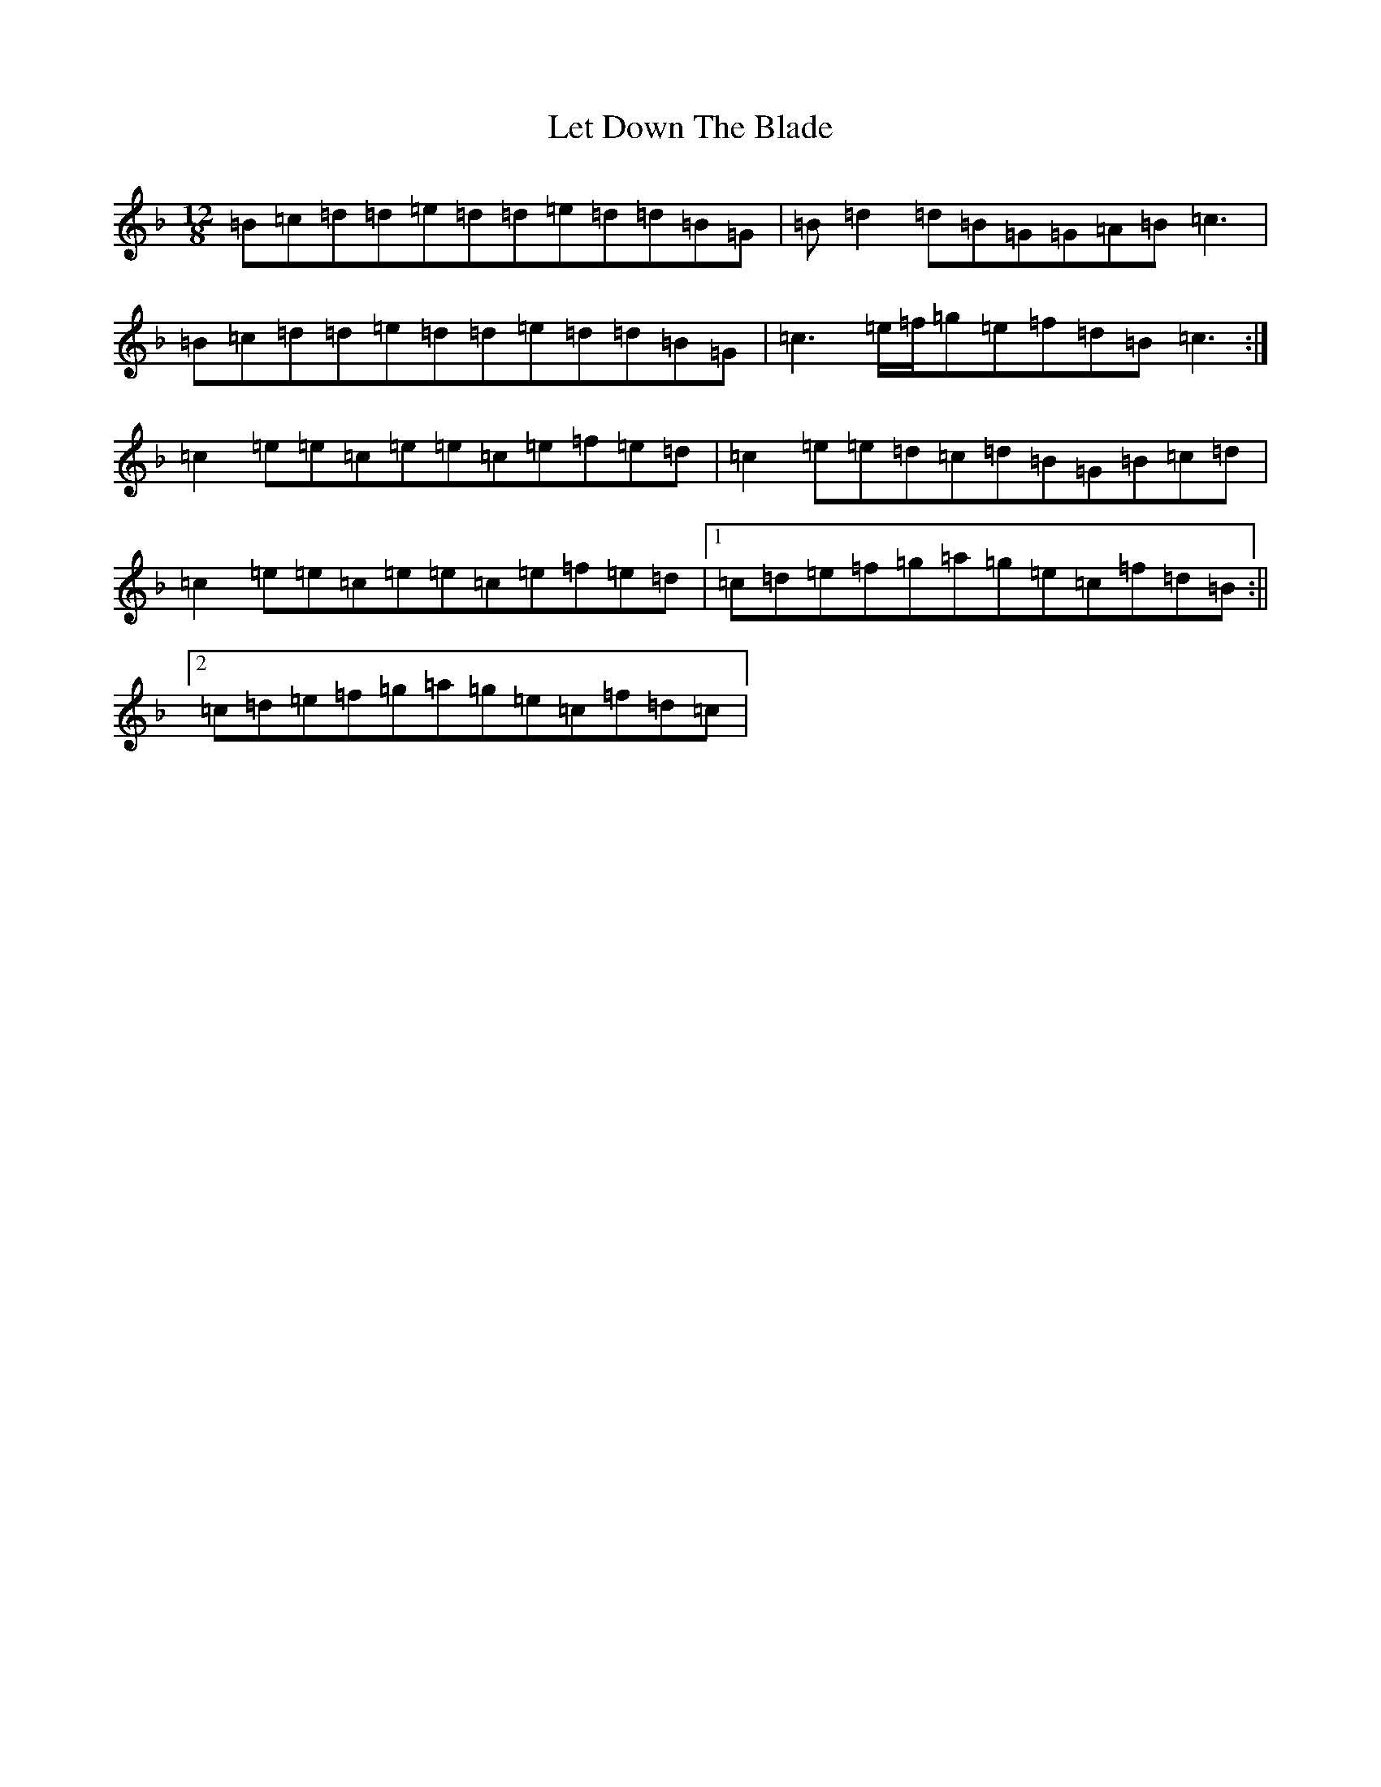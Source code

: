 X: 12375
T: Let Down The Blade
S: https://thesession.org/tunes/7952#setting7952
Z: D Mixolydian
R: slide
M:12/8
L:1/8
K: C Mixolydian
=B=c=d=d=e=d=d=e=d=d=B=G|=B=d2=d=B=G=G=A=B=c3|=B=c=d=d=e=d=d=e=d=d=B=G|=c3=e/2=f/2=g=e=f=d=B=c3:|=c2=e=e=c=e=e=c=e=f=e=d|=c2=e=e=d=c=d=B=G=B=c=d|=c2=e=e=c=e=e=c=e=f=e=d|1=c=d=e=f=g=a=g=e=c=f=d=B:||2=c=d=e=f=g=a=g=e=c=f=d=c|